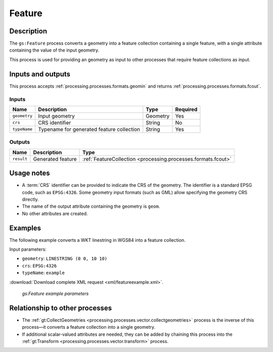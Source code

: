 .. _processing.processes.vector.feature:

Feature
=======

Description
-----------

The ``gs:Feature`` process converts a geometry into a feature collection containing a single feature, with a single attribute containing the value of the input geometry.

This process is used for providing an geometry as input to other processes that require feature collections as input.
   
Inputs and outputs
------------------

This process accepts :ref:`processing.processes.formats.geomin` and returns :ref:`processing.processes.formats.fcout`.

Inputs
~~~~~~

.. list-table::
   :header-rows: 1

   * - Name
     - Description
     - Type
     - Required
   * - ``geometry``
     - Input geometry
     - Geometry
     - Yes
   * - ``crs``
     - CRS identifier
     - String
     - No
   * - ``typeName``
     - Typename for generated feature collection
     - String
     - Yes

Outputs
~~~~~~~

.. list-table::
   :header-rows: 1

   * - Name
     - Description
     - Type
   * - ``result``
     - Generated feature
     - :ref:`FeatureCollection <processing.processes.formats.fcout>`
     
Usage notes
-----------

* A :term:`CRS` identifier can be provided to indicate the CRS of the geometry. The identifier is a standard EPSG code, such as ``EPSG:4326``. Some geometry input formats (such as GML) allow specifying the geometry CRS directly.
* The name of the output attribute containing the geometry is ``geom``.
* No other attributes are created.

Examples
--------

The following example converts a WKT linestring in WGS84 into a feature collection.

Input parameters:

* ``geometry``: ``LINESTRING (0 0, 10 10)``
* ``crs``: ``EPSG:4326``
* ``typeName``: ``example``

:download:`Download complete XML request <xml/featureexample.xml>`.

.. figure:: img/featureexampleUI.png

   *gs:Feature example parameters*

Relationship to other processes
-------------------------------

* The :ref:`gt:CollectGeometries <processing.processes.vector.collectgeometries>` process is the inverse of this process—it converts a feature collection into a single geometry.
* If additional scalar-valued attributes are needed, they can be added by chaining this process into the :ref:`gt:Transform <processing.processes.vector.transform>`  process.
